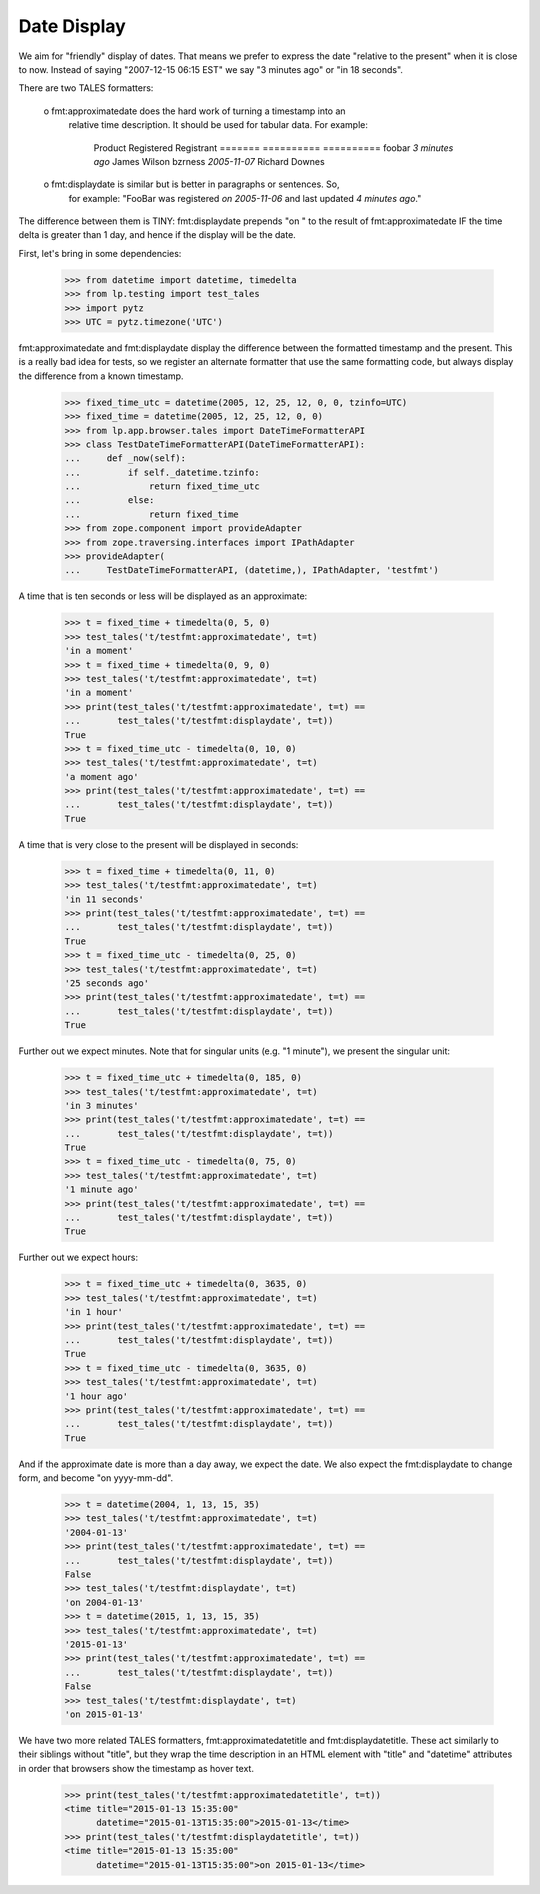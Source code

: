 Date Display
============

We aim for "friendly" display of dates. That means we prefer to express the
date "relative to the present" when it is close to now. Instead of saying
"2007-12-15 06:15 EST" we say "3 minutes ago" or "in 18 seconds".

There are two TALES formatters:

  o fmt:approximatedate does the hard work of turning a timestamp into an
    relative time description. It should be used for tabular data. For
    example:

        Product           Registered               Registrant
        =======           ==========               ==========
        foobar            *3 minutes ago*          James Wilson
        bzrness           *2005-11-07*             Richard Downes

  o fmt:displaydate is similar but is better in paragraphs or sentences. So,
    for example: "FooBar was registered *on 2005-11-06* and last updated
    *4 minutes ago*."

The difference between them is TINY: fmt:displaydate prepends "on " to the
result of fmt:approximatedate IF the time delta is greater than 1 day, and
hence if the display will be the date.

First, let's bring in some dependencies:

    >>> from datetime import datetime, timedelta
    >>> from lp.testing import test_tales
    >>> import pytz
    >>> UTC = pytz.timezone('UTC')

fmt:approximatedate and fmt:displaydate display the difference between
the formatted timestamp and the present.  This is a really bad idea
for tests, so we register an alternate formatter that use the same
formatting code, but always display the difference from a known
timestamp.

    >>> fixed_time_utc = datetime(2005, 12, 25, 12, 0, 0, tzinfo=UTC)
    >>> fixed_time = datetime(2005, 12, 25, 12, 0, 0)
    >>> from lp.app.browser.tales import DateTimeFormatterAPI
    >>> class TestDateTimeFormatterAPI(DateTimeFormatterAPI):
    ...     def _now(self):
    ...         if self._datetime.tzinfo:
    ...             return fixed_time_utc
    ...         else:
    ...             return fixed_time
    >>> from zope.component import provideAdapter
    >>> from zope.traversing.interfaces import IPathAdapter
    >>> provideAdapter(
    ...     TestDateTimeFormatterAPI, (datetime,), IPathAdapter, 'testfmt')

A time that is ten seconds or less will be displayed as an approximate:

    >>> t = fixed_time + timedelta(0, 5, 0)
    >>> test_tales('t/testfmt:approximatedate', t=t)
    'in a moment'
    >>> t = fixed_time + timedelta(0, 9, 0)
    >>> test_tales('t/testfmt:approximatedate', t=t)
    'in a moment'
    >>> print(test_tales('t/testfmt:approximatedate', t=t) ==
    ...       test_tales('t/testfmt:displaydate', t=t))
    True
    >>> t = fixed_time_utc - timedelta(0, 10, 0)
    >>> test_tales('t/testfmt:approximatedate', t=t)
    'a moment ago'
    >>> print(test_tales('t/testfmt:approximatedate', t=t) ==
    ...       test_tales('t/testfmt:displaydate', t=t))
    True

A time that is very close to the present will be displayed in seconds:

    >>> t = fixed_time + timedelta(0, 11, 0)
    >>> test_tales('t/testfmt:approximatedate', t=t)
    'in 11 seconds'
    >>> print(test_tales('t/testfmt:approximatedate', t=t) ==
    ...       test_tales('t/testfmt:displaydate', t=t))
    True
    >>> t = fixed_time_utc - timedelta(0, 25, 0)
    >>> test_tales('t/testfmt:approximatedate', t=t)
    '25 seconds ago'
    >>> print(test_tales('t/testfmt:approximatedate', t=t) ==
    ...       test_tales('t/testfmt:displaydate', t=t))
    True

Further out we expect minutes.  Note that for singular units (e.g. "1
minute"), we present the singular unit:

    >>> t = fixed_time_utc + timedelta(0, 185, 0)
    >>> test_tales('t/testfmt:approximatedate', t=t)
    'in 3 minutes'
    >>> print(test_tales('t/testfmt:approximatedate', t=t) ==
    ...       test_tales('t/testfmt:displaydate', t=t))
    True
    >>> t = fixed_time_utc - timedelta(0, 75, 0)
    >>> test_tales('t/testfmt:approximatedate', t=t)
    '1 minute ago'
    >>> print(test_tales('t/testfmt:approximatedate', t=t) ==
    ...       test_tales('t/testfmt:displaydate', t=t))
    True

Further out we expect hours:

    >>> t = fixed_time_utc + timedelta(0, 3635, 0)
    >>> test_tales('t/testfmt:approximatedate', t=t)
    'in 1 hour'
    >>> print(test_tales('t/testfmt:approximatedate', t=t) ==
    ...       test_tales('t/testfmt:displaydate', t=t))
    True
    >>> t = fixed_time_utc - timedelta(0, 3635, 0)
    >>> test_tales('t/testfmt:approximatedate', t=t)
    '1 hour ago'
    >>> print(test_tales('t/testfmt:approximatedate', t=t) ==
    ...       test_tales('t/testfmt:displaydate', t=t))
    True

And if the approximate date is more than a day away, we expect the date. We
also expect the fmt:displaydate to change form, and become "on yyyy-mm-dd".

    >>> t = datetime(2004, 1, 13, 15, 35)
    >>> test_tales('t/testfmt:approximatedate', t=t)
    '2004-01-13'
    >>> print(test_tales('t/testfmt:approximatedate', t=t) ==
    ...       test_tales('t/testfmt:displaydate', t=t))
    False
    >>> test_tales('t/testfmt:displaydate', t=t)
    'on 2004-01-13'
    >>> t = datetime(2015, 1, 13, 15, 35)
    >>> test_tales('t/testfmt:approximatedate', t=t)
    '2015-01-13'
    >>> print(test_tales('t/testfmt:approximatedate', t=t) ==
    ...       test_tales('t/testfmt:displaydate', t=t))
    False
    >>> test_tales('t/testfmt:displaydate', t=t)
    'on 2015-01-13'

We have two more related TALES formatters, fmt:approximatedatetitle and
fmt:displaydatetitle.  These act similarly to their siblings without
"title", but they wrap the time description in an HTML element with "title"
and "datetime" attributes in order that browsers show the timestamp as hover
text.

    >>> print(test_tales('t/testfmt:approximatedatetitle', t=t))
    <time title="2015-01-13 15:35:00"
          datetime="2015-01-13T15:35:00">2015-01-13</time>
    >>> print(test_tales('t/testfmt:displaydatetitle', t=t))
    <time title="2015-01-13 15:35:00"
          datetime="2015-01-13T15:35:00">on 2015-01-13</time>

